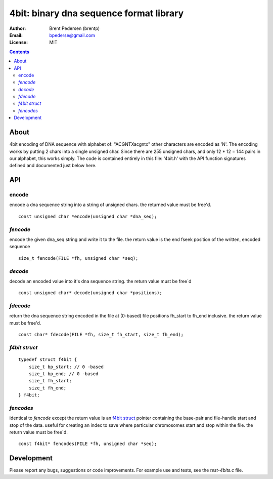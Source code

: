 ========================================
4bit: binary dna sequence format library
========================================

:Author: Brent Pedersen (brentp)
:Email: bpederse@gmail.com
:License: MIT

.. contents ::

About
=====

4bit encoding of DNA sequence with alphabet of: "ACGNTXacgntx" other
characters are encoded as 'N'. The encoding works by putting 2 chars
into a single unsigned char. Since there are 255 unsigned chars, and
only 12 * 12 = 144 pairs in our alphabet, this works simply.
The code is contained entirely in this file: '4bit.h' with the API
function signatures defined and documented just below here.

API
===

encode
------
encode a dna sequence string into a string of unsigned chars.
the returned value must be free'd.  
::

    const unsigned char *encode(unsigned char *dna_seq);


`fencode`
---------
encode the given dna_seq string and write it to the file.
the return value is the end fseek position of the written, encoded
sequence 
::

    size_t fencode(FILE *fh, unsigned char *seq);

`decode`
--------
decode an encoded value into it's dna sequence string. 
the return value must be free`d
::

    const unsigned char* decode(unsigned char *positions);

`fdecode`
---------
return the dna sequence string encoded in the file at (0-based) file 
positions fh_start to fh_end inclusive. the return value must be free'd.
::
    
    const char* fdecode(FILE *fh, size_t fh_start, size_t fh_end);

`f4bit struct`
--------------
::

    typedef struct f4bit {
        size_t bp_start; // 0 -based
        size_t bp_end; // 0 -based
        size_t fh_start;
        size_t fh_end;
    } f4bit;

`fencodes`
----------
identical to `fencode` except the return value is an `f4bit struct`_
pointer containing the base-pair and file-handle start and stop of
the data. useful for creating an index to save where particular
chromosomes start and stop within the file. the return value must be free`d.
::

    const f4bit* fencodes(FILE *fh, unsigned char *seq);

Development
===========
Please report any bugs, suggestions or code improvements. 
For example use and tests, see the `test-4bits.c` file.
